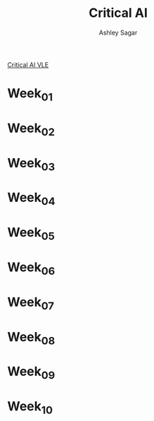 #+title: Critical AI
#+author: Ashley Sagar

[[https://learn.gold.ac.uk/course/view.php?id=27943][Critical AI VLE]]



* Week_01

* Week_02

* Week_03

* Week_04

* Week_05

* Week_06

* Week_07

* Week_08

* Week_09

* Week_10
